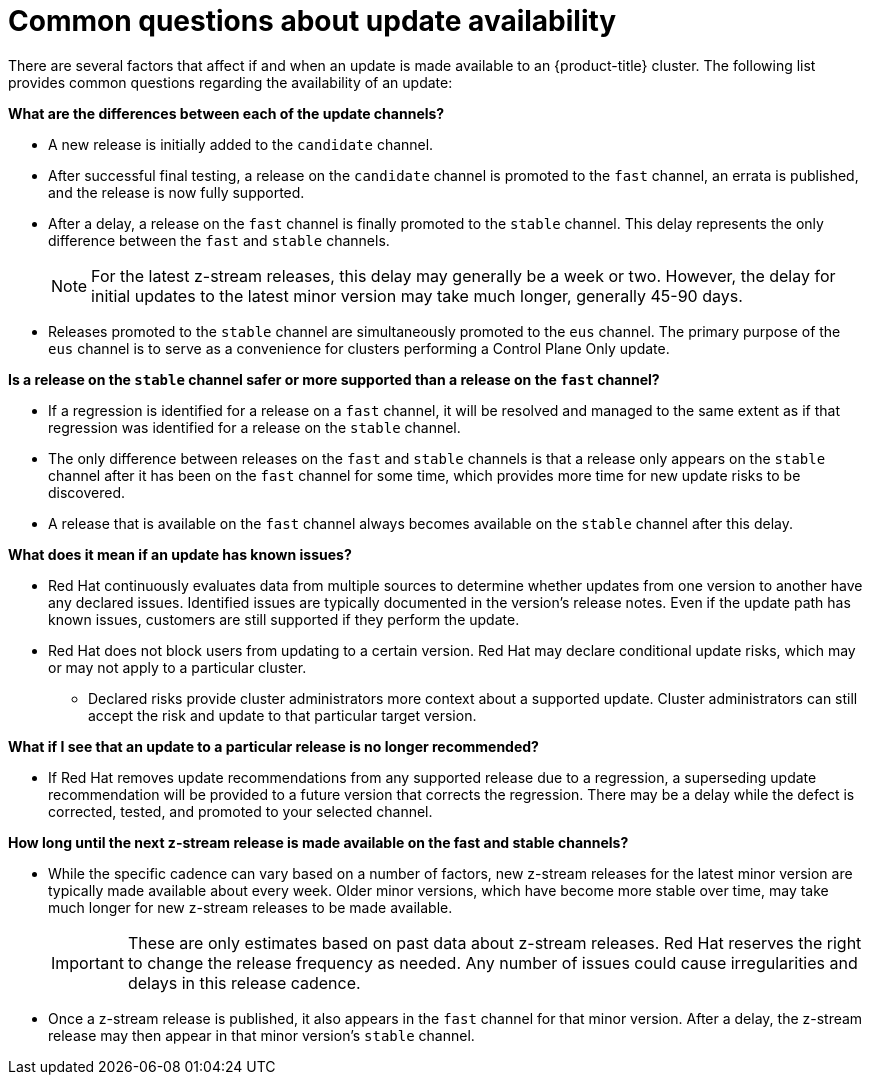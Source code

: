 // Module included in the following assemblies:
//
// * updating/understanding-openshift-updates.adoc

:_mod-docs-content-type: CONCEPT
[id="update-availability_{context}"]
= Common questions about update availability

There are several factors that affect if and when an update is made available to an {product-title} cluster. The following list provides common questions regarding the availability of an update:

[id="channel-differences_{context}"]
*What are the differences between each of the update channels?*

* A new release is initially added to the `candidate` channel.

* After successful final testing, a release on the `candidate` channel is promoted to the `fast` channel, an errata is published, and the release is now fully supported.

* After a delay, a release on the `fast` channel is finally promoted to the `stable` channel. This delay represents the only difference between the `fast` and `stable` channels.
+
[NOTE]
====
For the latest z-stream releases, this delay may generally be a week or two. However, the delay for initial updates to the latest minor version may take much longer, generally 45-90 days.
====

* Releases promoted to the `stable` channel are simultaneously promoted to the `eus` channel.
The primary purpose of the `eus` channel is to serve as a convenience for clusters performing a Control Plane Only update.

[id="channel-safety_{context}"]
*Is a release on the `stable` channel safer or more supported than a release on the `fast` channel?*

* If a regression is identified for a release on a `fast` channel, it will be resolved and managed to the same extent as if that regression was identified for a release on the `stable` channel.

* The only difference between releases on the `fast` and `stable` channels is that a release only appears on the `stable` channel after it has been on the `fast` channel for some time, which provides more time for new update risks to be discovered.

* A release that is available on the `fast` channel always becomes available on the `stable` channel after this delay.

[id="supported-updates_{context}"]
*What does it mean if an update has known issues?*

* Red{nbsp}Hat continuously evaluates data from multiple sources to determine whether updates from one version to another have any declared issues. Identified issues are typically documented in the version's release notes.
Even if the update path has known issues, customers are still supported if they perform the update.

* Red Hat does not block users from updating to a certain version.
Red Hat may declare conditional update risks, which may or may not apply to a particular cluster.

** Declared risks provide cluster administrators more context about a supported update.
Cluster administrators can still accept the risk and update to that particular target version.

[id="removed-recommendation_{context}"]
*What if I see that an update to a particular release is no longer recommended?*

* If Red Hat removes update recommendations from any supported release due to a regression, a superseding update recommendation will be provided to a future version that corrects the regression.
There may be a delay while the defect is corrected, tested, and promoted to your selected channel.

[id="z-stream-release-cadence_{context}"]
*How long until the next z-stream release is made available on the fast and stable channels?*

* While the specific cadence can vary based on a number of factors, new z-stream releases for the latest minor version are typically made available about every week. Older minor versions, which have become more stable over time, may take much longer for new z-stream releases to be made available.
+
[IMPORTANT]
====
These are only estimates based on past data about z-stream releases. Red{nbsp}Hat reserves the right to change the release frequency as needed. Any number of issues could cause irregularities and delays in this release cadence.
====

* Once a z-stream release is published, it also appears in the `fast` channel for that minor version. After a delay, the z-stream release may then appear in that minor version's `stable` channel.